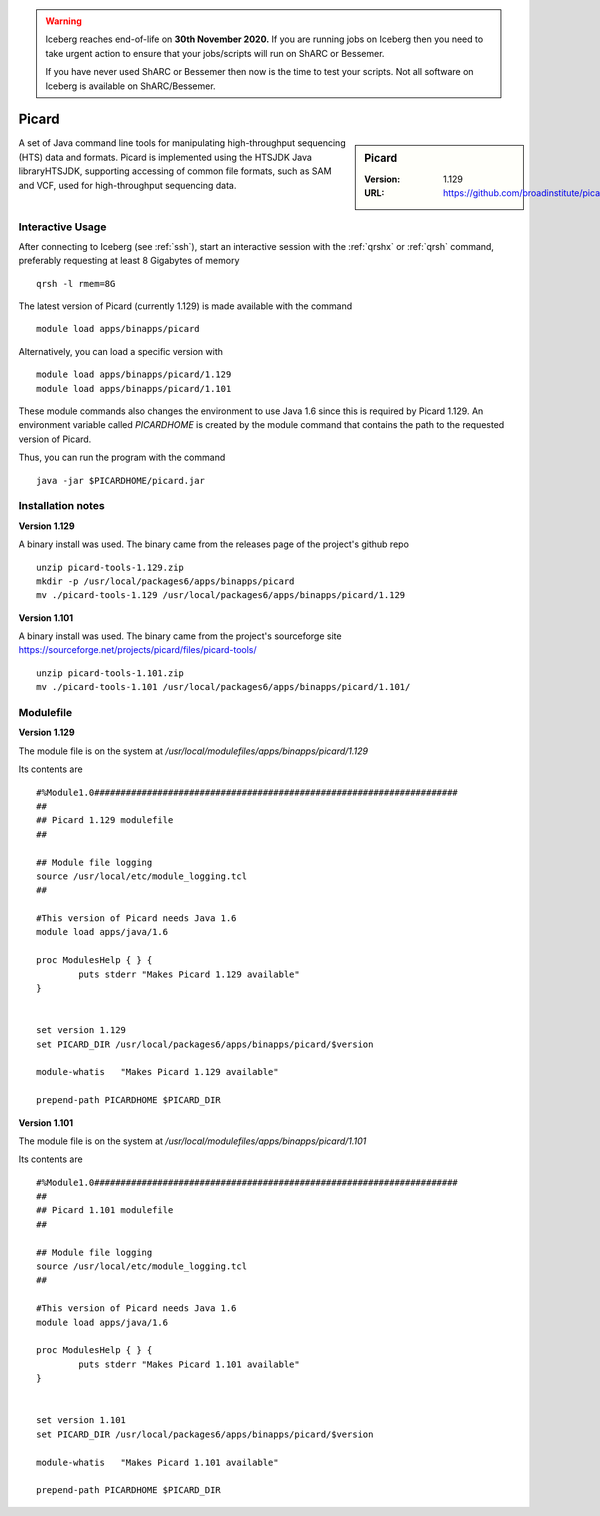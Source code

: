 .. Warning:: 
    Iceberg reaches end-of-life on **30th November 2020.**
    If you are running jobs on Iceberg then you need to take urgent action to ensure that your jobs/scripts will run on ShARC or Bessemer. 
 
    If you have never used ShARC or Bessemer then now is the time to test your scripts.
    Not all software on Iceberg is available on ShARC/Bessemer. 

Picard
======

.. sidebar:: Picard

   :Version: 1.129
   :URL: https://github.com/broadinstitute/picard/

A set of Java command line tools for manipulating high-throughput sequencing (HTS) data and formats. Picard is implemented using the HTSJDK Java libraryHTSJDK, supporting accessing of common file formats, such as SAM and VCF, used for high-throughput sequencing data.

Interactive Usage
-----------------
After connecting to Iceberg (see :ref:`ssh`),  start an interactive session with the :ref:`qrshx` or :ref:`qrsh` command, preferably requesting at least 8 Gigabytes of memory ::

    qrsh -l rmem=8G

The latest version of Picard (currently 1.129) is made available with the command ::

        module load apps/binapps/picard

Alternatively, you can load a specific version with ::

        module load apps/binapps/picard/1.129
        module load apps/binapps/picard/1.101

These module commands also changes the environment to use Java 1.6 since this is required by Picard 1.129. An environment variable called `PICARDHOME` is created by the module command that contains the path to the requested version of Picard.

Thus, you can run the program with the command ::

  java -jar $PICARDHOME/picard.jar

Installation notes
------------------
**Version 1.129**

A binary install was used. The binary came from the releases page of the project's github repo ::

  unzip picard-tools-1.129.zip
  mkdir -p /usr/local/packages6/apps/binapps/picard
  mv ./picard-tools-1.129 /usr/local/packages6/apps/binapps/picard/1.129

**Version 1.101**

A binary install was used. The binary came from the project's sourceforge site  `https://sourceforge.net/projects/picard/files/picard-tools/ <https://sourceforge.net/projects/picard/files/picard-tools/>`_ ::

  unzip picard-tools-1.101.zip
  mv ./picard-tools-1.101 /usr/local/packages6/apps/binapps/picard/1.101/


Modulefile
----------
**Version 1.129**

The module file is on the system at `/usr/local/modulefiles/apps/binapps/picard/1.129`

Its contents are ::

  #%Module1.0#####################################################################
  ##
  ## Picard 1.129 modulefile
  ##

  ## Module file logging
  source /usr/local/etc/module_logging.tcl
  ##

  #This version of Picard needs Java 1.6
  module load apps/java/1.6

  proc ModulesHelp { } {
          puts stderr "Makes Picard 1.129 available"
  }


  set version 1.129
  set PICARD_DIR /usr/local/packages6/apps/binapps/picard/$version

  module-whatis   "Makes Picard 1.129 available"

  prepend-path PICARDHOME $PICARD_DIR

**Version 1.101**

The module file is on the system at `/usr/local/modulefiles/apps/binapps/picard/1.101`

Its contents are ::

  #%Module1.0#####################################################################
  ##
  ## Picard 1.101 modulefile
  ##

  ## Module file logging
  source /usr/local/etc/module_logging.tcl
  ##

  #This version of Picard needs Java 1.6
  module load apps/java/1.6

  proc ModulesHelp { } {
          puts stderr "Makes Picard 1.101 available"
  }


  set version 1.101
  set PICARD_DIR /usr/local/packages6/apps/binapps/picard/$version

  module-whatis   "Makes Picard 1.101 available"

  prepend-path PICARDHOME $PICARD_DIR
